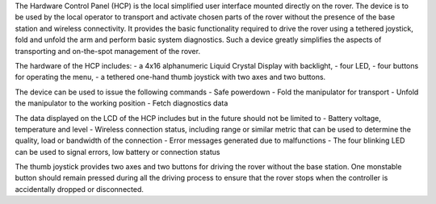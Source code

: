 The Hardware Control Panel (HCP) is the local simplified user interface mounted directly on the rover. 
The device is to be used by the local operator to transport and activate chosen parts of the rover without the presence of the base station and wireless connectivity. 
It provides the basic functionality required to drive the rover using a tethered joystick, fold and unfold the arm and perform basic system diagnostics. 
Such a device greatly simplifies the aspects of transporting and on-the-spot management of the rover.

The hardware of the HCP includes:
- a 4x16 alphanumeric Liquid Crystal Display with backlight,
- four LED, 
- four buttons for operating the menu,
- a tethered one-hand thumb joystick with two axes and two buttons.

The device can be used to issue the following commands
- Safe powerdown
- Fold the manipulator for transport
- Unfold the manipulator to the working position
- Fetch diagnostics data 

The data displayed on the LCD of the HCP includes but in the future should not be limited to 
- Battery voltage, temperature and level
- Wireless connection status, including range or similar metric that can be used to determine the quality, load or bandwidth of the connection
- Error messages generated due to malfunctions
- The four blinking LED can be used to signal errors, low battery or connection status 

The thumb joystick provides two axes and two buttons for driving the rover without the base station. 
One monstable button should remain pressed during all the driving process to ensure that the rover stops when the controller is accidentally dropped or disconnected.
